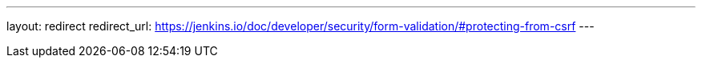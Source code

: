 ---
layout: redirect
redirect_url: https://jenkins.io/doc/developer/security/form-validation/#protecting-from-csrf
---
